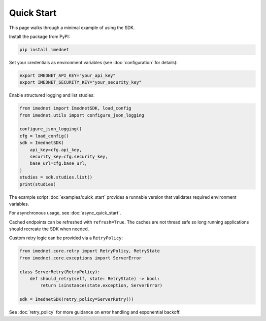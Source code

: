 Quick Start
===========

This page walks through a minimal example of using the SDK.

Install the package from PyPI:

.. code-block:: console

   pip install imednet

Set your credentials as environment variables (see :doc:`configuration` for details):

.. code-block:: bash

   export IMEDNET_API_KEY="your_api_key"
   export IMEDNET_SECURITY_KEY="your_security_key"

Enable structured logging and list studies:

.. code-block:: python

   from imednet import ImednetSDK, load_config
   from imednet.utils import configure_json_logging

   configure_json_logging()
   cfg = load_config()
   sdk = ImednetSDK(
       api_key=cfg.api_key,
       security_key=cfg.security_key,
       base_url=cfg.base_url,
   )
   studies = sdk.studies.list()
   print(studies)

The example script :doc:`examples/quick_start` provides a runnable version that
validates required environment variables.


For asynchronous usage, see :doc:`async_quick_start`.

Cached endpoints can be refreshed with ``refresh=True``. The caches are not thread safe so long running applications should recreate the SDK when needed.

Custom retry logic can be provided via a ``RetryPolicy``:

.. code-block:: python

   from imednet.core.retry import RetryPolicy, RetryState
   from imednet.core.exceptions import ServerError

   class ServerRetry(RetryPolicy):
       def should_retry(self, state: RetryState) -> bool:
           return isinstance(state.exception, ServerError)

   sdk = ImednetSDK(retry_policy=ServerRetry())

See :doc:`retry_policy` for more guidance on error handling and exponential
backoff.
